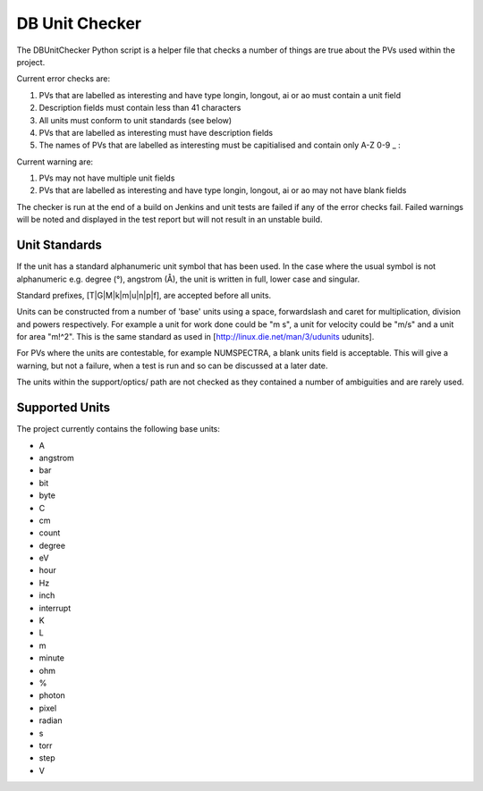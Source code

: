 


DB Unit Checker
===============

The DBUnitChecker Python script is a helper file that checks a number of things are true about the PVs used within the project.

Current error checks are:

#. PVs that are labelled as interesting and have type longin, longout, ai or ao must contain a unit field
#. Description fields must contain less than 41 characters
#. All units must conform to unit standards (see below)
#. PVs that are labelled as interesting must have description fields
#. The names of PVs that are labelled as interesting must be capitialised and contain only A-Z 0-9 _ :

Current warning are:

#. PVs may not have multiple unit fields
#. PVs that are labelled as interesting and have type longin, longout, ai or ao may not have blank fields

The checker is run at the end of a build on Jenkins and unit tests are failed if any of the error checks fail. Failed warnings will be noted and displayed in the test report but will not result in an unstable build.

Unit Standards
--------------

If the unit has a standard alphanumeric unit symbol that has been used. In the case where the usual symbol is not alphanumeric e.g. degree (°), angstrom (Å), the unit is written in full, lower case and singular.

Standard prefixes, [T|G|M|k|m|u|n|p|f], are accepted before all units.

Units can be constructed from a number of 'base' units using a space, forwardslash and caret for multiplication, division and powers respectively. For example a unit for work done could be "m s", a unit for velocity could be "m/s" and a unit for area "m!^2". This is the same standard as used in [http://linux.die.net/man/3/udunits udunits].

For PVs where the units are contestable, for example NUMSPECTRA, a blank units field is acceptable. This will give a warning, but not a failure, when a test is run and so can be discussed at a later date.

The units within the support/optics/ path are not checked as they contained a number of ambiguities and are rarely used.

Supported Units
---------------

The project currently contains the following base units:

* A
* angstrom
* bar
* bit
* byte
* C
* cm
* count
* degree
* eV
* hour
* Hz
* inch
* interrupt
* K
* L
* m
* minute
* ohm
* %
* photon
* pixel
* radian
* s
* torr
* step
* V


